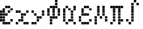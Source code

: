 SplineFontDB: 3.2
FontName: Schulrechner-Italic
FullName: Schulrechner Italic
FamilyName: Schulrechner
Weight: Italic
Copyright: Copyright (c) 2025, Joris SchollS
UComments: "2025-4-12: Created with FontForge (http://fontforge.org)"
Version: 001.000
ItalicAngle: 0
UnderlinePosition: -10
UnderlineWidth: 5
Ascent: 108
Descent: 0
InvalidEm: 0
LayerCount: 2
Layer: 0 0 "Back" 1
Layer: 1 0 "Fore" 0
XUID: [1021 121 -1838891423 8674590]
StyleMap: 0x0000
FSType: 0
OS2Version: 0
OS2_WeightWidthSlopeOnly: 0
OS2_UseTypoMetrics: 1
CreationTime: 1744471654
ModificationTime: 1757224366
OS2TypoAscent: 0
OS2TypoAOffset: 1
OS2TypoDescent: 0
OS2TypoDOffset: 1
OS2TypoLinegap: 10
OS2WinAscent: 0
OS2WinAOffset: 1
OS2WinDescent: 0
OS2WinDOffset: 1
HheadAscent: 0
HheadAOffset: 1
HheadDescent: 0
HheadDOffset: 1
OS2Vendor: 'PfEd'
MarkAttachClasses: 1
DEI: 91125
LangName: 1033 "" "" "" "" "" "" "" "" "" "" "" "" "" "This Font Software is licensed under the SIL Open Font License, Version 1.1.+AAoA-This license is copied below, and is also available with a FAQ at:+AAoA-http://scripts.sil.org/OFL+AAoACgAK------------------------------------------------------------+AAoA-SIL OPEN FONT LICENSE Version 1.1 - 26 February 2007+AAoA------------------------------------------------------------+AAoACgAA-PREAMBLE+AAoA-The goals of the Open Font License (OFL) are to stimulate worldwide+AAoA-development of collaborative font projects, to support the font creation+AAoA-efforts of academic and linguistic communities, and to provide a free and+AAoA-open framework in which fonts may be shared and improved in partnership+AAoA-with others.+AAoACgAA-The OFL allows the licensed fonts to be used, studied, modified and+AAoA-redistributed freely as long as they are not sold by themselves. The+AAoA-fonts, including any derivative works, can be bundled, embedded, +AAoA-redistributed and/or sold with any software provided that any reserved+AAoA-names are not used by derivative works. The fonts and derivatives,+AAoA-however, cannot be released under any other type of license. The+AAoA-requirement for fonts to remain under this license does not apply+AAoA-to any document created using the fonts or their derivatives.+AAoACgAA-DEFINITIONS+AAoAIgAA-Font Software+ACIA refers to the set of files released by the Copyright+AAoA-Holder(s) under this license and clearly marked as such. This may+AAoA-include source files, build scripts and documentation.+AAoACgAi-Reserved Font Name+ACIA refers to any names specified as such after the+AAoA-copyright statement(s).+AAoACgAi-Original Version+ACIA refers to the collection of Font Software components as+AAoA-distributed by the Copyright Holder(s).+AAoACgAi-Modified Version+ACIA refers to any derivative made by adding to, deleting,+AAoA-or substituting -- in part or in whole -- any of the components of the+AAoA-Original Version, by changing formats or by porting the Font Software to a+AAoA-new environment.+AAoACgAi-Author+ACIA refers to any designer, engineer, programmer, technical+AAoA-writer or other person who contributed to the Font Software.+AAoACgAA-PERMISSION & CONDITIONS+AAoA-Permission is hereby granted, free of charge, to any person obtaining+AAoA-a copy of the Font Software, to use, study, copy, merge, embed, modify,+AAoA-redistribute, and sell modified and unmodified copies of the Font+AAoA-Software, subject to the following conditions:+AAoACgAA-1) Neither the Font Software nor any of its individual components,+AAoA-in Original or Modified Versions, may be sold by itself.+AAoACgAA-2) Original or Modified Versions of the Font Software may be bundled,+AAoA-redistributed and/or sold with any software, provided that each copy+AAoA-contains the above copyright notice and this license. These can be+AAoA-included either as stand-alone text files, human-readable headers or+AAoA-in the appropriate machine-readable metadata fields within text or+AAoA-binary files as long as those fields can be easily viewed by the user.+AAoACgAA-3) No Modified Version of the Font Software may use the Reserved Font+AAoA-Name(s) unless explicit written permission is granted by the corresponding+AAoA-Copyright Holder. This restriction only applies to the primary font name as+AAoA-presented to the users.+AAoACgAA-4) The name(s) of the Copyright Holder(s) or the Author(s) of the Font+AAoA-Software shall not be used to promote, endorse or advertise any+AAoA-Modified Version, except to acknowledge the contribution(s) of the+AAoA-Copyright Holder(s) and the Author(s) or with their explicit written+AAoA-permission.+AAoACgAA-5) The Font Software, modified or unmodified, in part or in whole,+AAoA-must be distributed entirely under this license, and must not be+AAoA-distributed under any other license. The requirement for fonts to+AAoA-remain under this license does not apply to any document created+AAoA-using the Font Software.+AAoACgAA-TERMINATION+AAoA-This license becomes null and void if any of the above conditions are+AAoA-not met.+AAoACgAA-DISCLAIMER+AAoA-THE FONT SOFTWARE IS PROVIDED +ACIA-AS IS+ACIA, WITHOUT WARRANTY OF ANY KIND,+AAoA-EXPRESS OR IMPLIED, INCLUDING BUT NOT LIMITED TO ANY WARRANTIES OF+AAoA-MERCHANTABILITY, FITNESS FOR A PARTICULAR PURPOSE AND NONINFRINGEMENT+AAoA-OF COPYRIGHT, PATENT, TRADEMARK, OR OTHER RIGHT. IN NO EVENT SHALL THE+AAoA-COPYRIGHT HOLDER BE LIABLE FOR ANY CLAIM, DAMAGES OR OTHER LIABILITY,+AAoA-INCLUDING ANY GENERAL, SPECIAL, INDIRECT, INCIDENTAL, OR CONSEQUENTIAL+AAoA-DAMAGES, WHETHER IN AN ACTION OF CONTRACT, TORT OR OTHERWISE, ARISING+AAoA-FROM, OUT OF THE USE OR INABILITY TO USE THE FONT SOFTWARE OR FROM+AAoA-OTHER DEALINGS IN THE FONT SOFTWARE." "http://scripts.sil.org/OFL"
Encoding: UnicodeBmp
UnicodeInterp: none
NameList: AGL For New Fonts
DisplaySize: -48
AntiAlias: 1
FitToEm: 0
WinInfo: 8702 38 15
BeginPrivate: 0
EndPrivate
BeginChars: 65536 10

StartChar: uni0000
Encoding: 0 0 0
Width: 72
Flags: HW
LayerCount: 2
Fore
SplineSet
48 12 m 1
 59 12 l 1
 59 1 l 1
 48 1 l 1
 48 12 l 1
48 24 m 1
 59 24 l 1
 59 13 l 1
 48 13 l 1
 48 24 l 1
48 36 m 1
 59 36 l 1
 59 25 l 1
 48 25 l 1
 48 36 l 1
48 48 m 1
 59 48 l 1
 59 37 l 1
 48 37 l 1
 48 48 l 1
48 60 m 1
 59 60 l 1
 59 49 l 1
 48 49 l 1
 48 60 l 1
48 72 m 1
 59 72 l 1
 59 61 l 1
 48 61 l 1
 48 72 l 1
48 84 m 1
 59 84 l 1
 59 73 l 1
 48 73 l 1
 48 84 l 1
48 96 m 1
 59 96 l 1
 59 85 l 1
 48 85 l 1
 48 96 l 1
48 108 m 1
 59 108 l 1
 59 97 l 1
 48 97 l 1
 48 108 l 1
36 12 m 1
 47 12 l 1
 47 1 l 1
 36 1 l 1
 36 12 l 1
36 24 m 1
 47 24 l 1
 47 13 l 1
 36 13 l 1
 36 24 l 1
36 36 m 1
 47 36 l 1
 47 25 l 1
 36 25 l 1
 36 36 l 1
36 48 m 1
 47 48 l 1
 47 37 l 1
 36 37 l 1
 36 48 l 1
36 60 m 1
 47 60 l 1
 47 49 l 1
 36 49 l 1
 36 60 l 1
36 72 m 1
 47 72 l 1
 47 61 l 1
 36 61 l 1
 36 72 l 1
36 84 m 1
 47 84 l 1
 47 73 l 1
 36 73 l 1
 36 84 l 1
36 96 m 1
 47 96 l 1
 47 85 l 1
 36 85 l 1
 36 96 l 1
36 108 m 1
 47 108 l 1
 47 97 l 1
 36 97 l 1
 36 108 l 1
24 12 m 1
 35 12 l 1
 35 1 l 1
 24 1 l 1
 24 12 l 1
24 24 m 1
 35 24 l 1
 35 13 l 1
 24 13 l 1
 24 24 l 1
24 36 m 1
 35 36 l 1
 35 25 l 1
 24 25 l 1
 24 36 l 1
24 48 m 1
 35 48 l 1
 35 37 l 1
 24 37 l 1
 24 48 l 1
24 60 m 1
 35 60 l 1
 35 49 l 1
 24 49 l 1
 24 60 l 1
24 72 m 1
 35 72 l 1
 35 61 l 1
 24 61 l 1
 24 72 l 1
24 84 m 1
 35 84 l 1
 35 73 l 1
 24 73 l 1
 24 84 l 1
24 96 m 1
 35 96 l 1
 35 85 l 1
 24 85 l 1
 24 96 l 1
24 108 m 1
 35 108 l 1
 35 97 l 1
 24 97 l 1
 24 108 l 1
12 12 m 1
 23 12 l 1
 23 1 l 1
 12 1 l 1
 12 12 l 1
12 24 m 1
 23 24 l 1
 23 13 l 1
 12 13 l 1
 12 24 l 1
12 36 m 1
 23 36 l 1
 23 25 l 1
 12 25 l 1
 12 36 l 1
12 48 m 1
 23 48 l 1
 23 37 l 1
 12 37 l 1
 12 48 l 1
12 60 m 1
 23 60 l 1
 23 49 l 1
 12 49 l 1
 12 60 l 1
12 72 m 1
 23 72 l 1
 23 61 l 1
 12 61 l 1
 12 72 l 1
12 84 m 1
 23 84 l 1
 23 73 l 1
 12 73 l 1
 12 84 l 1
12 96 m 1
 23 96 l 1
 23 85 l 1
 12 85 l 1
 12 96 l 1
12 108 m 1
 23 108 l 1
 23 97 l 1
 12 97 l 1
 12 108 l 1
0 12 m 1
 11 12 l 1
 11 1 l 1
 0 1 l 1
 0 12 l 1
0 24 m 1
 11 24 l 1
 11 13 l 1
 0 13 l 1
 0 24 l 1
0 36 m 1
 11 36 l 1
 11 25 l 1
 0 25 l 1
 0 36 l 1
0 48 m 1
 11 48 l 1
 11 37 l 1
 0 37 l 1
 0 48 l 1
0 60 m 1
 11 60 l 1
 11 49 l 1
 0 49 l 1
 0 60 l 1
0 72 m 1
 11 72 l 1
 11 61 l 1
 0 61 l 1
 0 72 l 1
0 84 m 1
 11 84 l 1
 11 73 l 1
 0 73 l 1
 0 84 l 1
0 96 m 1
 11 96 l 1
 11 85 l 1
 0 85 l 1
 0 96 l 1
0 108 m 1
 11 108 l 1
 11 97 l 1
 0 97 l 1
 0 108 l 1
EndSplineSet
EndChar

StartChar: e
Encoding: 101 101 1
Width: 72
Flags: HW
LayerCount: 2
Fore
SplineSet
48 24 m 1
 59 24 l 1
 59 13 l 1
 48 13 l 1
 48 24 l 1
48 72 m 1
 59 72 l 1
 59 61 l 1
 48 61 l 1
 48 72 l 1
36 12 m 1
 47 12 l 1
 47 1 l 1
 36 1 l 1
 36 12 l 1
36 60 m 1
 47 60 l 1
 47 49 l 1
 36 49 l 1
 36 60 l 1
36 84 m 1
 47 84 l 1
 47 73 l 1
 36 73 l 1
 36 84 l 1
24 12 m 1
 35 12 l 1
 35 1 l 1
 24 1 l 1
 24 12 l 1
24 48 m 1
 35 48 l 1
 35 37 l 1
 24 37 l 1
 24 48 l 1
24 84 m 1
 35 84 l 1
 35 73 l 1
 24 73 l 1
 24 84 l 1
12 12 m 1
 23 12 l 1
 23 1 l 1
 12 1 l 1
 12 12 l 1
12 24 m 1
 23 24 l 1
 23 13 l 1
 12 13 l 1
 12 24 l 1
12 36 m 1
 23 36 l 1
 23 25 l 1
 12 25 l 1
 12 36 l 1
12 48 m 1
 23 48 l 1
 23 37 l 1
 12 37 l 1
 12 48 l 1
12 60 m 1
 23 60 l 1
 23 49 l 1
 12 49 l 1
 12 60 l 1
12 72 m 1
 23 72 l 1
 23 61 l 1
 12 61 l 1
 12 72 l 1
0 24 m 1
 11 24 l 1
 11 13 l 1
 0 13 l 1
 0 24 l 1
0 36 m 1
 11 36 l 1
 11 25 l 1
 0 25 l 1
 0 36 l 1
0 48 m 1
 11 48 l 1
 11 37 l 1
 0 37 l 1
 0 48 l 1
0 60 m 1
 11 60 l 1
 11 49 l 1
 0 49 l 1
 0 60 l 1
EndSplineSet
Validated: 1
EndChar

StartChar: y
Encoding: 121 121 2
Width: 72
Flags: HW
LayerCount: 2
Fore
SplineSet
48 48 m 1
 59 48 l 1
 59 37 l 1
 48 37 l 1
 48 48 l 1
48 60 m 1
 59 60 l 1
 59 49 l 1
 48 49 l 1
 48 60 l 1
36 36 m 1
 47 36 l 1
 47 25 l 1
 36 25 l 1
 36 36 l 1
24 24 m 1
 35 24 l 1
 35 13 l 1
 24 13 l 1
 24 24 l 1
24 36 m 1
 35 36 l 1
 35 25 l 1
 24 25 l 1
 24 36 l 1
12 12 m 1
 23 12 l 1
 23 1 l 1
 12 1 l 1
 12 12 l 1
12 48 m 1
 23 48 l 1
 23 37 l 1
 12 37 l 1
 12 48 l 1
0 12 m 1
 11 12 l 1
 11 1 l 1
 0 1 l 1
 0 12 l 1
0 60 m 1
 11 60 l 1
 11 49 l 1
 0 49 l 1
 0 60 l 1
EndSplineSet
Validated: 1
EndChar

StartChar: x
Encoding: 120 120 3
Width: 72
Flags: HW
LayerCount: 2
Fore
SplineSet
48 12 m 1
 59 12 l 1
 59 1 l 1
 48 1 l 1
 48 12 l 1
48 60 m 1
 59 60 l 1
 59 49 l 1
 48 49 l 1
 48 60 l 1
36 12 m 1
 47 12 l 1
 47 1 l 1
 36 1 l 1
 36 12 l 1
36 48 m 1
 47 48 l 1
 47 37 l 1
 36 37 l 1
 36 48 l 1
24 24 m 1
 35 24 l 1
 35 13 l 1
 24 13 l 1
 24 24 l 1
24 36 m 1
 35 36 l 1
 35 25 l 1
 24 25 l 1
 24 36 l 1
24 48 m 1
 35 48 l 1
 35 37 l 1
 24 37 l 1
 24 48 l 1
12 24 m 1
 23 24 l 1
 23 13 l 1
 12 13 l 1
 12 24 l 1
12 60 m 1
 23 60 l 1
 23 49 l 1
 12 49 l 1
 12 60 l 1
0 12 m 1
 11 12 l 1
 11 1 l 1
 0 1 l 1
 0 12 l 1
0 60 m 1
 11 60 l 1
 11 49 l 1
 0 49 l 1
 0 60 l 1
EndSplineSet
Validated: 1
EndChar

StartChar: pi
Encoding: 960 960 4
Width: 72
Flags: HW
LayerCount: 2
Fore
SplineSet
48 24 m 1
 59 24 l 1
 59 13 l 1
 48 13 l 1
 48 24 l 1
48 84 m 1
 59 84 l 1
 59 73 l 1
 48 73 l 1
 48 84 l 1
36 12 m 1
 47 12 l 1
 47 1 l 1
 36 1 l 1
 36 12 l 1
36 24 m 1
 47 24 l 1
 47 13 l 1
 36 13 l 1
 36 24 l 1
36 36 m 1
 47 36 l 1
 47 25 l 1
 36 25 l 1
 36 36 l 1
36 48 m 1
 47 48 l 1
 47 37 l 1
 36 37 l 1
 36 48 l 1
36 60 m 1
 47 60 l 1
 47 49 l 1
 36 49 l 1
 36 60 l 1
36 72 m 1
 47 72 l 1
 47 61 l 1
 36 61 l 1
 36 72 l 1
36 84 m 1
 47 84 l 1
 47 73 l 1
 36 73 l 1
 36 84 l 1
24 84 m 1
 35 84 l 1
 35 73 l 1
 24 73 l 1
 24 84 l 1
12 24 m 1
 23 24 l 1
 23 13 l 1
 12 13 l 1
 12 24 l 1
12 36 m 1
 23 36 l 1
 23 25 l 1
 12 25 l 1
 12 36 l 1
12 48 m 1
 23 48 l 1
 23 37 l 1
 12 37 l 1
 12 48 l 1
12 60 m 1
 23 60 l 1
 23 49 l 1
 12 49 l 1
 12 60 l 1
12 72 m 1
 23 72 l 1
 23 61 l 1
 12 61 l 1
 12 72 l 1
12 84 m 1
 23 84 l 1
 23 73 l 1
 12 73 l 1
 12 84 l 1
0 12 m 1
 11 12 l 1
 11 1 l 1
 0 1 l 1
 0 12 l 1
0 84 m 1
 11 84 l 1
 11 73 l 1
 0 73 l 1
 0 84 l 1
EndSplineSet
Validated: 1
EndChar

StartChar: uni03BC
Encoding: 956 956 5
Width: 72
Flags: HW
LayerCount: 2
Fore
SplineSet
48 24 m 1
 59 24 l 1
 59 13 l 1
 48 13 l 1
 48 24 l 1
48 36 m 1
 59 36 l 1
 59 25 l 1
 48 25 l 1
 48 36 l 1
36 48 m 1
 47 48 l 1
 47 37 l 1
 36 37 l 1
 36 48 l 1
36 60 m 1
 47 60 l 1
 47 49 l 1
 36 49 l 1
 36 60 l 1
36 72 m 1
 47 72 l 1
 47 61 l 1
 36 61 l 1
 36 72 l 1
36 84 m 1
 47 84 l 1
 47 73 l 1
 36 73 l 1
 36 84 l 1
24 36 m 1
 35 36 l 1
 35 25 l 1
 24 25 l 1
 24 36 l 1
12 48 m 1
 23 48 l 1
 23 37 l 1
 12 37 l 1
 12 48 l 1
12 60 m 1
 23 60 l 1
 23 49 l 1
 12 49 l 1
 12 60 l 1
12 72 m 1
 23 72 l 1
 23 61 l 1
 12 61 l 1
 12 72 l 1
12 84 m 1
 23 84 l 1
 23 73 l 1
 12 73 l 1
 12 84 l 1
0 12 m 1
 11 12 l 1
 11 1 l 1
 0 1 l 1
 0 12 l 1
0 24 m 1
 11 24 l 1
 11 13 l 1
 0 13 l 1
 0 24 l 1
0 36 m 1
 11 36 l 1
 11 25 l 1
 0 25 l 1
 0 36 l 1
EndSplineSet
EndChar

StartChar: alpha
Encoding: 945 945 6
Width: 72
Flags: HW
LayerCount: 2
Fore
SplineSet
48 12 m 1
 59 12 l 1
 59 1 l 1
 48 1 l 1
 48 12 l 1
48 72 m 1
 59 72 l 1
 59 61 l 1
 48 61 l 1
 48 72 l 1
48 84 m 1
 59 84 l 1
 59 73 l 1
 48 73 l 1
 48 84 l 1
36 24 m 1
 47 24 l 1
 47 13 l 1
 36 13 l 1
 36 24 l 1
36 36 m 1
 47 36 l 1
 47 25 l 1
 36 25 l 1
 36 36 l 1
36 48 m 1
 47 48 l 1
 47 37 l 1
 36 37 l 1
 36 48 l 1
36 60 m 1
 47 60 l 1
 47 49 l 1
 36 49 l 1
 36 60 l 1
24 24 m 1
 35 24 l 1
 35 13 l 1
 24 13 l 1
 24 24 l 1
24 72 m 1
 35 72 l 1
 35 61 l 1
 24 61 l 1
 24 72 l 1
12 12 m 1
 23 12 l 1
 23 1 l 1
 12 1 l 1
 12 12 l 1
12 84 m 1
 23 84 l 1
 23 73 l 1
 12 73 l 1
 12 84 l 1
0 24 m 1
 11 24 l 1
 11 13 l 1
 0 13 l 1
 0 24 l 1
0 36 m 1
 11 36 l 1
 11 25 l 1
 0 25 l 1
 0 36 l 1
0 48 m 1
 11 48 l 1
 11 37 l 1
 0 37 l 1
 0 48 l 1
0 60 m 1
 11 60 l 1
 11 49 l 1
 0 49 l 1
 0 60 l 1
0 72 m 1
 11 72 l 1
 11 61 l 1
 0 61 l 1
 0 72 l 1
EndSplineSet
EndChar

StartChar: epsilon
Encoding: 949 949 7
Width: 72
Flags: HW
LayerCount: 2
Fore
SplineSet
48 24 m 1
 59 24 l 1
 59 13 l 1
 48 13 l 1
 48 24 l 1
48 72 m 1
 59 72 l 1
 59 61 l 1
 48 61 l 1
 48 72 l 1
36 12 m 1
 47 12 l 1
 47 1 l 1
 36 1 l 1
 36 12 l 1
36 48 m 1
 47 48 l 1
 47 37 l 1
 36 37 l 1
 36 48 l 1
36 84 m 1
 47 84 l 1
 47 73 l 1
 36 73 l 1
 36 84 l 1
24 12 m 1
 35 12 l 1
 35 1 l 1
 24 1 l 1
 24 12 l 1
24 48 m 1
 35 48 l 1
 35 37 l 1
 24 37 l 1
 24 48 l 1
24 84 m 1
 35 84 l 1
 35 73 l 1
 24 73 l 1
 24 84 l 1
12 12 m 1
 23 12 l 1
 23 1 l 1
 12 1 l 1
 12 12 l 1
12 48 m 1
 23 48 l 1
 23 37 l 1
 12 37 l 1
 12 48 l 1
12 60 m 1
 23 60 l 1
 23 49 l 1
 12 49 l 1
 12 60 l 1
12 72 m 1
 23 72 l 1
 23 61 l 1
 12 61 l 1
 12 72 l 1
0 24 m 1
 11 24 l 1
 11 13 l 1
 0 13 l 1
 0 24 l 1
0 36 m 1
 11 36 l 1
 11 25 l 1
 0 25 l 1
 0 36 l 1
EndSplineSet
EndChar

StartChar: Phi
Encoding: 934 934 8
Width: 72
Flags: HW
LayerCount: 2
Fore
SplineSet
48 48 m 1
 59 48 l 1
 59 37 l 1
 48 37 l 1
 48 48 l 1
48 60 m 1
 59 60 l 1
 59 49 l 1
 48 49 l 1
 48 60 l 1
48 72 m 1
 59 72 l 1
 59 61 l 1
 48 61 l 1
 48 72 l 1
36 36 m 1
 47 36 l 1
 47 25 l 1
 36 25 l 1
 36 36 l 1
36 84 m 1
 47 84 l 1
 47 73 l 1
 36 73 l 1
 36 84 l 1
36 96 m 1
 47 96 l 1
 47 85 l 1
 36 85 l 1
 36 96 l 1
36 108 m 1
 47 108 l 1
 47 97 l 1
 36 97 l 1
 36 108 l 1
24 36 m 1
 35 36 l 1
 35 25 l 1
 24 25 l 1
 24 36 l 1
24 48 m 1
 35 48 l 1
 35 37 l 1
 24 37 l 1
 24 48 l 1
24 60 m 1
 35 60 l 1
 35 49 l 1
 24 49 l 1
 24 60 l 1
24 72 m 1
 35 72 l 1
 35 61 l 1
 24 61 l 1
 24 72 l 1
24 84 m 1
 35 84 l 1
 35 73 l 1
 24 73 l 1
 24 84 l 1
12 12 m 1
 23 12 l 1
 23 1 l 1
 12 1 l 1
 12 12 l 1
12 24 m 1
 23 24 l 1
 23 13 l 1
 12 13 l 1
 12 24 l 1
12 36 m 1
 23 36 l 1
 23 25 l 1
 12 25 l 1
 12 36 l 1
12 84 m 1
 23 84 l 1
 23 73 l 1
 12 73 l 1
 12 84 l 1
0 48 m 1
 11 48 l 1
 11 37 l 1
 0 37 l 1
 0 48 l 1
0 60 m 1
 11 60 l 1
 11 49 l 1
 0 49 l 1
 0 60 l 1
0 72 m 1
 11 72 l 1
 11 61 l 1
 0 61 l 1
 0 72 l 1
EndSplineSet
EndChar

StartChar: integral
Encoding: 8747 8747 9
Width: 72
Flags: HW
LayerCount: 2
Fore
SplineSet
48 96 m 1
 59 96 l 1
 59 85 l 1
 48 85 l 1
 48 96 l 1
36 108 m 1
 47 108 l 1
 47 97 l 1
 36 97 l 1
 36 108 l 1
24 24 m 1
 35 24 l 1
 35 13 l 1
 24 13 l 1
 24 24 l 1
24 36 m 1
 35 36 l 1
 35 25 l 1
 24 25 l 1
 24 36 l 1
24 48 m 1
 35 48 l 1
 35 37 l 1
 24 37 l 1
 24 48 l 1
24 60 m 1
 35 60 l 1
 35 49 l 1
 24 49 l 1
 24 60 l 1
24 72 m 1
 35 72 l 1
 35 61 l 1
 24 61 l 1
 24 72 l 1
24 84 m 1
 35 84 l 1
 35 73 l 1
 24 73 l 1
 24 84 l 1
24 96 m 1
 35 96 l 1
 35 85 l 1
 24 85 l 1
 24 96 l 1
12 12 m 1
 23 12 l 1
 23 1 l 1
 12 1 l 1
 12 12 l 1
0 24 m 1
 11 24 l 1
 11 13 l 1
 0 13 l 1
 0 24 l 1
EndSplineSet
EndChar
EndChars
EndSplineFont
